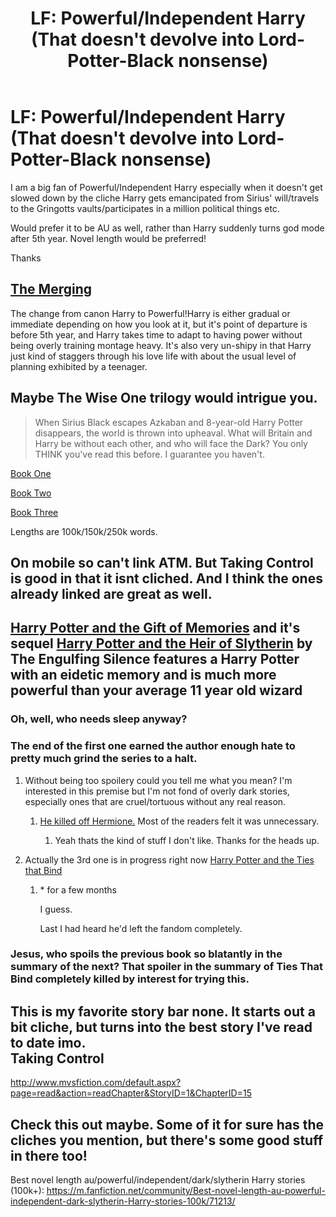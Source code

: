 #+TITLE: LF: Powerful/Independent Harry (That doesn't devolve into Lord-Potter-Black nonsense)

* LF: Powerful/Independent Harry (That doesn't devolve into Lord-Potter-Black nonsense)
:PROPERTIES:
:Author: Atheistical
:Score: 19
:DateUnix: 1431846750.0
:DateShort: 2015-May-17
:FlairText: Request
:END:
I am a big fan of Powerful/Independent Harry especially when it doesn't get slowed down by the cliche Harry gets emancipated from Sirius' will/travels to the Gringotts vaults/participates in a million political things etc.

Would prefer it to be AU as well, rather than Harry suddenly turns god mode after 5th year. Novel length would be preferred!

Thanks


** [[https://www.fanfiction.net/s/9720211/1/The-Merging][The Merging]]

The change from canon Harry to Powerful!Harry is either gradual or immediate depending on how you look at it, but it's point of departure is before 5th year, and Harry takes time to adapt to having power without being overly training montage heavy. It's also very un-shipy in that Harry just kind of staggers through his love life with about the usual level of planning exhibited by a teenager.
:PROPERTIES:
:Author: Ruljinn
:Score: 3
:DateUnix: 1431903946.0
:DateShort: 2015-May-18
:END:


** Maybe The Wise One trilogy would intrigue you.

#+begin_quote
  When Sirius Black escapes Azkaban and 8-year-old Harry Potter disappears, the world is thrown into upheaval. What will Britain and Harry be without each other, and who will face the Dark? You only THINK you've read this before. I guarantee you haven't.
#+end_quote

[[https://www.fanfiction.net/s/4062601/1/The-Wise-One-Book-One-Becoming][Book One]]

[[https://www.fanfiction.net/s/4423362/1/The-Wise-One-Book-Two-Awakening][Book Two]]

[[https://www.fanfiction.net/s/4711743/1/The-Wise-One-Book-Three-Being][Book Three]]

Lengths are 100k/150k/250k words.
:PROPERTIES:
:Score: 3
:DateUnix: 1431916745.0
:DateShort: 2015-May-18
:END:


** On mobile so can't link ATM. But Taking Control is good in that it isnt cliched. And I think the ones already linked are great as well.
:PROPERTIES:
:Author: Zerokun11
:Score: 2
:DateUnix: 1431868652.0
:DateShort: 2015-May-17
:END:


** [[https://www.fanfiction.net/s/8670912/1/Harry-Potter-and-the-Gift-of-Memories][Harry Potter and the Gift of Memories]] and it's sequel [[https://www.fanfiction.net/s/9196576/1/Harry-Potter-and-the-Heir-of-Slytherin][Harry Potter and the Heir of Slytherin]] by The Engulfing Silence features a Harry Potter with an eidetic memory and is much more powerful than your average 11 year old wizard
:PROPERTIES:
:Score: 3
:DateUnix: 1431865060.0
:DateShort: 2015-May-17
:END:

*** Oh, well, who needs sleep anyway?
:PROPERTIES:
:Author: LucretiusCarus
:Score: 1
:DateUnix: 1431898751.0
:DateShort: 2015-May-18
:END:


*** The end of the first one earned the author enough hate to pretty much grind the series to a halt.
:PROPERTIES:
:Score: 1
:DateUnix: 1431903930.0
:DateShort: 2015-May-18
:END:

**** Without being too spoilery could you tell me what you mean? I'm interested in this premise but I'm not fond of overly dark stories, especially ones that are cruel/tortuous without any real reason.
:PROPERTIES:
:Author: howtopleaseme
:Score: 1
:DateUnix: 1431994570.0
:DateShort: 2015-May-19
:END:

***** [[/spoiler][He killed off Hermione.]] Most of the readers felt it was unnecessary.
:PROPERTIES:
:Score: 1
:DateUnix: 1431997884.0
:DateShort: 2015-May-19
:END:

****** Yeah thats the kind of stuff I don't like. Thanks for the heads up.
:PROPERTIES:
:Author: howtopleaseme
:Score: 1
:DateUnix: 1432018424.0
:DateShort: 2015-May-19
:END:


**** Actually the 3rd one is in progress right now [[https://www.fanfiction.net/s/10905633/1/Harry-Potter-and-the-Ties-that-Bind][Harry Potter and the Ties that Bind]]
:PROPERTIES:
:Score: 0
:DateUnix: 1431915629.0
:DateShort: 2015-May-18
:END:

***** * for a few months

I guess.

Last I had heard he'd left the fandom completely.
:PROPERTIES:
:Score: 1
:DateUnix: 1431919486.0
:DateShort: 2015-May-18
:END:


*** Jesus, who spoils the previous book so blatantly in the summary of the next? That spoiler in the summary of Ties That Bind completely killed by interest for trying this.
:PROPERTIES:
:Author: scaryisntit
:Score: 1
:DateUnix: 1431947674.0
:DateShort: 2015-May-18
:END:


** This is my favorite story bar none. It starts out a bit cliche, but turns into the best story I've read to date imo.\\
Taking Control

[[http://www.mvsfiction.com/default.aspx?page=read&action=readChapter&StoryID=1&ChapterID=15]]
:PROPERTIES:
:Author: redwings159753
:Score: 1
:DateUnix: 1431930465.0
:DateShort: 2015-May-18
:END:


** Check this out maybe. Some of it for sure has the cliches you mention, but there's some good stuff in there too!

Best novel length au/powerful/independent/dark/slytherin Harry stories (100k+): [[https://m.fanfiction.net/community/Best-novel-length-au-powerful-independent-dark-slytherin-Harry-stories-100k/71213/]]
:PROPERTIES:
:Author: unseatingBread
:Score: 1
:DateUnix: 1442693998.0
:DateShort: 2015-Sep-20
:END:
